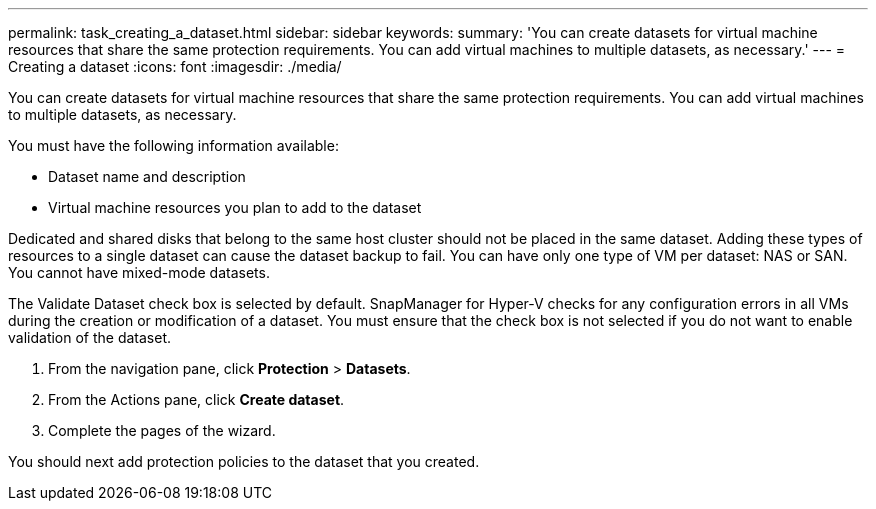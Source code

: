 ---
permalink: task_creating_a_dataset.html
sidebar: sidebar
keywords: 
summary: 'You can create datasets for virtual machine resources that share the same protection requirements. You can add virtual machines to multiple datasets, as necessary.'
---
= Creating a dataset
:icons: font
:imagesdir: ./media/

[.lead]
You can create datasets for virtual machine resources that share the same protection requirements. You can add virtual machines to multiple datasets, as necessary.

You must have the following information available:

* Dataset name and description
* Virtual machine resources you plan to add to the dataset

Dedicated and shared disks that belong to the same host cluster should not be placed in the same dataset. Adding these types of resources to a single dataset can cause the dataset backup to fail. You can have only one type of VM per dataset: NAS or SAN. You cannot have mixed-mode datasets.

The Validate Dataset check box is selected by default. SnapManager for Hyper-V checks for any configuration errors in all VMs during the creation or modification of a dataset. You must ensure that the check box is not selected if you do not want to enable validation of the dataset.

. From the navigation pane, click *Protection* > *Datasets*.
. From the Actions pane, click *Create dataset*.
. Complete the pages of the wizard.

You should next add protection policies to the dataset that you created.

